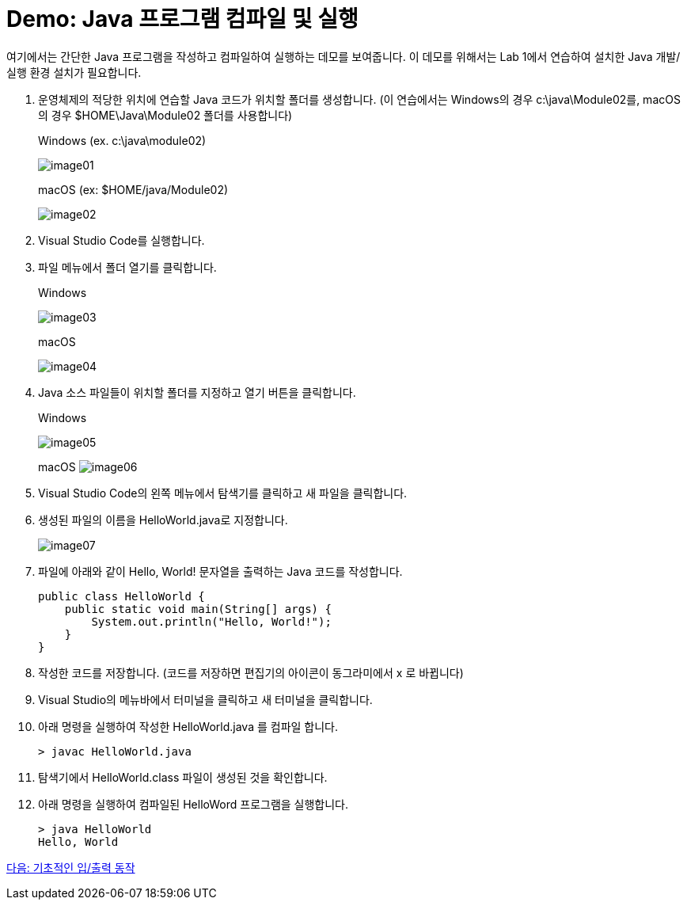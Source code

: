 = Demo: Java 프로그램 컴파일 및 실행

여기에서는 간단한 Java 프로그램을 작성하고 컴파일하여 실행하는 데모를 보여줍니다. 이 데모를 위해서는 Lab 1에서 연습하여 설치한 Java 개발/실행 환경 설치가 필요합니다.

. 운영체제의 적당한 위치에 연습할 Java 코드가 위치할 폴더를 생성합니다. (이 연습에서는 Windows의 경우 c:\java\Module02를, macOS의 경우 $HOME\Java\Module02 폴더를 사용합니다)
+
Windows (ex. c:\java\module02)
+
image:../images/image01.png[]
+
macOS (ex: $HOME/java/Module02)
+
image:../images/image02.png[]
+
. Visual Studio Code를 실행합니다.
. 파일 메뉴에서 폴더 열기를 클릭합니다.
+
Windows
+
image:../images/image03.png[]
+
macOS
+
image:./images/image04.png[]
+
. Java 소스 파일들이 위치할 폴더를 지정하고 열기 버튼을 클릭합니다.
+
Windows
+
image:../images/image05.png[]
+
macOS
image:../images/image06.png[]
+
. Visual Studio Code의 왼쪽 메뉴에서 탐색기를 클릭하고 새 파일을 클릭합니다.
. 생성된 파일의 이름을 HelloWorld.java로 지정합니다.
+
image:../images/image07.png[]
+
. 파일에 아래와 같이 Hello, World! 문자열을 출력하는 Java 코드를 작성합니다.
+
[source, java]
----
public class HelloWorld {
    public static void main(String[] args) {
        System.out.println("Hello, World!");
    }
}
----
+
. 작성한 코드를 저장합니다. (코드를 저장하면 편집기의 아이콘이 동그라미에서 x 로 바뀝니다)
. Visual Studio의 메뉴바에서 터미널을 클릭하고 새 터미널을 클릭합니다.
. 아래 명령을 실행하여 작성한 HelloWorld.java 를 컴파일 합니다.
+
----
> javac HelloWorld.java 
----
+
. 탐색기에서 HelloWorld.class 파일이 생성된 것을 확인합니다.
. 아래 명령을 실행하여 컴파일된 HelloWord 프로그램을 실행합니다.
+
----
> java HelloWorld
Hello, World
---- 

link:./08_basic_inputout.adoc[다음: 기초적인 입/출력 동작]
 


